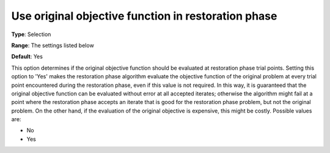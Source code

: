 

.. _IPOPT_Restoration_phase_-_Use_original_objective_function_in_restoration_phase:


Use original objective function in restoration phase
====================================================



**Type**:	Selection	

**Range**:	The settings listed below	

**Default**:	Yes	



This option determines if the original objective function should be evaluated at restoration phase trial points. Setting this option to 'Yes' makes the restoration phase algorithm evaluate the objective function of the original problem at every trial point encountered during the restoration phase, even if this value is not required. In this way, it is guaranteed that the original objective function can be evaluated without error at all accepted iterates; otherwise the algorithm might fail at a point where the restoration phase accepts an iterate that is good for the restoration phase problem, but not the original problem. On the other hand, if the evaluation of the original objective is expensive, this might be costly. Possible values are:



*	No
*	Yes



